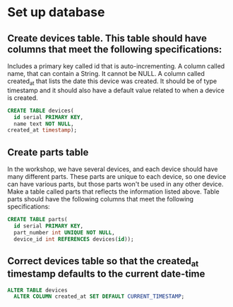 * Set up database
:PROPERTIES:
:header-args: sql :engine postgresql :dbuser nico :database workshop
:END:
** Create devices table. This table should have columns that meet the following specifications:

Includes a primary key called id that is auto-incrementing.
A column called name, that can contain a String. It cannot be NULL.
A column called created_at that lists the date this device was created. It should be of type timestamp and it should also have a default value related to when a device is created.

#+BEGIN_SRC sql
  CREATE TABLE devices(
    id serial PRIMARY KEY,
    name text NOT NULL,
  created_at timestamp);
#+END_SRC

#+RESULTS:
| CREATE TABLE |
|--------------|
** Create parts table
In the workshop, we have several devices, and each device should have many different parts. These parts are unique to each device, so one device can have various parts, but those parts won't be used in any other device. Make a table called parts that reflects the information listed above. Table parts should have the following columns that meet the following specifications:


#+BEGIN_SRC sql
  CREATE TABLE parts(
    id serial PRIMARY KEY,
    part_number int UNIQUE NOT NULL,
    device_id int REFERENCES devices(id));
#+END_SRC

#+RESULTS:
| CREATE TABLE |
|--------------|
** Correct devices table so that the created_at timestamp defaults to the current date-time

#+BEGIN_SRC sql
  ALTER TABLE devices
    ALTER COLUMN created_at SET DEFAULT CURRENT_TIMESTAMP;
#+END_SRC

#+RESULTS:
| ALTER TABLE |
|-------------|

